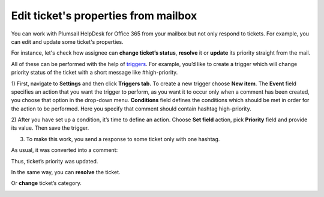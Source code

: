 Edit ticket's properties from mailbox
#####################################

You can work with Plumsail HelpDesk for Office 365 from your mailbox but not only respond to tickets. 
For example, you can edit and update some ticket's properties.

For instance, let's check how assignee can **change ticket’s status**, **resolve** it or **update** its priority 
straight from the mail.

All of these can be performed with the help of `triggers`_. For example, you’d like to create a trigger 
which will change priority status of the ticket with a short message like #high-priority.

1) First, navigate to **Settings** and then click **Triggers tab.** To create a new trigger 
choose **New item**. The **Event** field specifies an action that you want the trigger to perform, as 
you want it to occur only when a comment has been created, you choose that option in the drop-down menu. 
**Conditions** field defines the conditions which should be met in order for the action to be performed. 
Here you specify that comment should contain hashtag high-priority.

|EditTrigger|

2) After you have set up a condition, it’s time to define an action. Choose **Set field** action, pick 
**Priority** field and provide its value. Then save the trigger.

|Action|

3) To make this work, you send a response to some ticket only with one hashtag. 

|Letter|

As usual, it was converted into a comment: 

|Comment|

Thus, ticket’s priority was updated.

|TicketUpdate|

In the same way, you can **resolve** the ticket.

|Resolved|

Or **change** ticket’s category.

|TicketCategory|

.. |EditTrigger| image:: ../_static/img/ticket-high-priority.png
   :alt: Edit trigger
.. |Action| image:: ../_static/img/set-priority-action.png
   :alt: Set action
.. |Letter| image:: ../_static/img/how-to-letter.png
   :alt: Letter with hashtag
.. |Comment| image:: ../_static/img/letter-2.png
   :alt: Comment from mailbox
.. |TicketUpdate| image:: ../_static/img/ticket-update.png
   :alt: Ticket was updated
.. |Resolved| image:: ../_static/img/ticket-resolved.png
   :alt: Ticket resolved   
.. |TicketCategory| image:: ../_static/img/ticket-category.png
   :alt: Ticket category 


.. _triggers: https://plumsail.com/docs/help-desk-o365/v1.x/Configuration%20Guide/Triggers.html